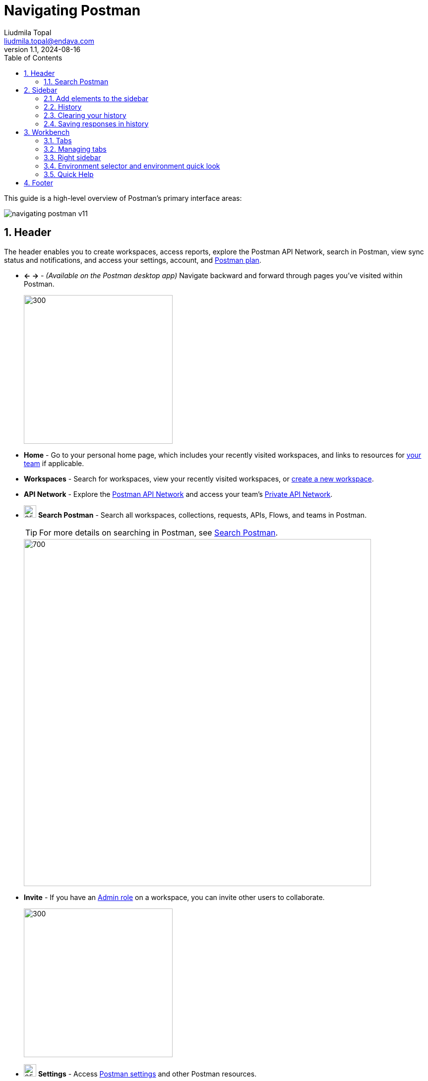 = Navigating Postman
Liudmila Topal <liudmila.topal@endava.com>
:revnumber: 1.1
:revdate: 2024-08-16
:doctype: book
:toc: left
:sectnums:
:icons: font
:highlightjs-languages: java
:url-quickref: https://docs.asciidoctor.org/asciidoc/latest/syntax-quick-reference/

This guide is a high-level overview of Postman's primary interface areas:

image::resource/navigating-postman-v11.jpg[]

== Header

The header enables you to create workspaces, access reports, explore the Postman API Network, search in Postman, view sync status and notifications, and access your settings, account, and https://learning.postman.com/docs/billing/buying/[Postman plan].

* *← →* - _(Available on the Postman desktop app)_ Navigate backward and forward through pages you've visited within Postman.
+
image::resource/postman-desktop-app-header-v10-21-11.jpg[300,300]
* *Home* - Go to your personal home page, which includes your recently visited workspaces, and links to resources for https://learning.postman.com/docs/collaborating-in-postman/working-with-your-team/team-collaboration/[your team] if applicable.
* *Workspaces* - Search for workspaces, view your recently visited workspaces, or https://learning.postman.com/docs/getting-started/first-steps/creating-your-first-workspace/[create a new workspace].
* *API Network* - Explore the https://learning.postman.com/docs/getting-started/first-steps/exploring-public-api-network/[Postman API Network] and access your team's https://learning.postman.com/docs/collaborating-in-postman/private-api-network/adding-private-network/[Private API Network].
* image:resource/icon-search-v9.jpg[25,25] *Search Postman* - Search all workspaces, collections, requests, APIs, Flows, and teams in Postman.
+
TIP: For more details on searching in Postman, see link:#search[Search Postman].
+
image::resource/navigating-postman-search-v10-21-12.jpg[700,700]
* *Invite* - If you have an https://learning.postman.com/docs/collaborating-in-postman/roles-and-permissions/#workspace-roles[Admin role] on a workspace, you can invite other users to collaborate.
+
image::resource/navigating-postman-header-right-v9.19.2.jpg[300,300]
* image:resource/icon-settings-v9.jpg[25,25] *Settings* - Access https://learning.postman.com/docs/getting-started/installation/settings/[Postman settings] and other Postman resources.
* image:resource/icon-notification-bell-v9.jpg[25,25] *Notifications* - View recent activity from your team, get notifications about Postman updates, and see pull requests, comment activity, and other important information.
* *Your avatar* - View your profile, access your https://learning.postman.com/docs/getting-started/installation/postman-account/[account and notification settings], see all active sessions for your account, or sign out of your account.
* *Team* _(paid plans)_ or *Upgrade* _(free plan)_ - View https://learning.postman.com/docs/billing/resource-usage/[resource usage] and access your https://learning.postman.com/docs/billing/billing/[billing dashboard] and other account management tools.

=== Search Postman

To search in Postman ->  select _'Search Postman'_ in the header then enter your search terms.

TIP: You can also use the keyboard shortcut *⌘ + K* or *Ctrl + K*.

To change the scope of your search -> select the scope dropdown list to the left of the search bar.

==== You can:

* search all of Postman, your team, the Private API Network, and the Postman API Network.
* specify the element type you'd like to search for, such as Workspaces, Collections, or Teams.

==== Depending on the element type, the search results contain different information:

* For _workspaces_, the search result shows the workspace type, summary, who published it, and when was it published.
* For _collections_, the search result shows the workspace type, whether the collection is a fork or not, who published it, and when was it published.
* For _APIs_, the search result shows the name and summary of the API, the API's owner (either an individual user or a team), and the workspace type.
* For _teams_, the search result shows the name and summary of the team.
Selecting the team name redirects you to the team profile.

== Sidebar

The Postman sidebar provides access to the fundamental elements of Postman:

* link:6_Postman_collections.adoc[Collections]
* https://learning.postman.com/docs/designing-and-developing-your-api/creating-an-api/[APIs]
* xref:5_Send_requests.adoc[Environments]
* https://learning.postman.com/docs/designing-and-developing-your-api/mocking-data/setting-up-mock/[Mock servers]
* https://learning.postman.com/docs/monitoring-your-api/intro-monitors/[Monitors]
* https://learning.postman.com/docs/postman-flows/overview/[Flows]
* link:#history[History]

image::resource/navigating-postman-sidebar-v10.14.jpg[300,300]

[NOTE]
====
To see the task options that are available for elements in the sidebar, hover over the element's name then select the
_'More actions icon'_ image:resource/icon-three-dots-v9.jpg[25,25].

The task options will vary depending on the type of element.
====

=== Add elements to the sidebar

By default, the sidebar shows only _Collections, Environments, and History_.

TIP: You can add other elements to the sidebar including Flows, Environments, and Monitors.

To add an element to the sidebar, do the following:

. In your workspaces sidebar, select the Configure workspace sidebar icon image:resource/icon-add-elements-to-sidebar-v10.14.jpg[25,25]
. In *Workspace settings*, select the toggle image:resource/toggle.jpg[25,25] next to the element you want to add to the sidebar.
+
image::resource/add-element-to-sidebar-v11.jpg[300,300]

=== History

To access the requests you've made -> select _'History'_ in the sidebar -> you're signed in to Postman, your history syncs across your devices.

Select a request to open it again in a new tab -> select more than one request, select and hold *⌘* or *Ctrl*, then select the requests.

image::resource/history-request-v10.14.jpg[300,300]

[NOTE]
====
Your history also includes _collection runs_.
====

These remain as the summarized version of the run and aren't logged as single requests:

* Select the add icon *+* to save the request to a collection.
* Select the delete icon image:resource/icon-delete-v9.jpg[15,15] to remove the request from your history.
* Select the more actions icon image:resource/icon-three-dots-v9.jpg[25,25] to access other actions, including creating a monitor, documentation, or mock server for the request.

=== Clearing your history

_To remove all requests from your history_ -> select the more actions icon image:resource/icon-three-dots-v9.jpg[25,25] next to the History search bar -> select Clear all.

=== Saving responses in history

To save request responses in your history -> select the more actions icon image:resource/icon-three-dots-v9.jpg[25,25] next to the History search bar -> turn on Save Responses.

== Workbench

Whether you're working with a collection, an API, or another element type, the Postman workbench is where you do the majority of your work.

* link:#tabs[Tabs] enable you to organize your work, while the right sidebar gives you access to element-specific tools like documentation.
* link:#envSelector[The environment selector and environment quick look] enable you to manage variables.

=== Tabs

====
Tabs allow you to organize and work between requests.
====

==== Opening a new tab

To open a new tab, select *+* in the workbench.

TIP: You can also select *⌘ + T* or *Ctrl + T* to open a new tab.

image::resource/open-new-tab-v10-21-11.jpg[300,300]

==== Saving or discarding changes

[NOTE]
====
If a tab has unsaved changes, Postman displays a dot next to the tab name.
====

* Select *Save* icon image:resource/icon-save.jpg[20,20] Save to save the changes.
* To close the tab and discard changes, select the close icon image:resource/icon-close.jpg[20,20] then select** Don't save**.

==== Renaming and linking elements

TIP: To rename an element, select the element's name and enter a new name.

image::resource/rename-element-v10-21-11.jpg[250,250]

_To copy a link to an element_ -> hover over the element's name in the workbench to display the link icon
image:resource/icon-workspace-link-v9.jpg[20,20].
Select the link icon to copy the element's URL to your clipboard.

image::resource/copy-link-to-element-v10-21-11.jpg[250,250]

=== Managing tabs

To manage your open tabs, right-click the open tab to activate a menu with action options:

* *Duplicate Tab* - _(Available on the Postman desktop app)_ Duplicates the current tab.
This doesn't create a copy of the request, so when you duplicate a tab any edits you make are reflected in the original request.
* *Close Tab* - Closes the current tab.
If the tab has unsaved changes, Postman asks if you want to save before closing.
* *Force Close Tab* - Closes the current tab without saving any changes.
* *Close Other Tabs* - Closes all tabs except the one you're working in.
* *Close All Tabs* - Closes all tabs.
If any tabs contain unsaved changes, Postman will ask if you want to save before closing.
* *Force Close All Tabs* - Closes all tabs without saving any changes.
+
image::resource/manage-tabs-v10-21-11.jpg[250,250]

TIP: If you have a lot of tabs open, they might overflow the area of the tab bar.

image::resource/tab-navigation-scroll.jpg[600,600]

=== Right sidebar

The right sidebar gives you access to more tools, including documentation, comments, code snippets, and request information, based on which kind of Postman element you select.

image::resource/navigating-postman-right-sidebar-v11.jpg[250,250]

.Right sidebar tabs
[cols="1,1,2"]
|===
|Tool |Available for |Description

|Documentation image:resource/documentation-icon-v8-10.jpg[20,20]
|Requests
|View the https://learning.postman.com/docs/publishing-your-api/document-a-collection/[documentation] for a specific request.

|Comments image:resource/icon-comments-v9.jpg[20,20]
|Collections, requests, APIs
|Leave https://learning.postman.com/docs/collaborating-in-postman/working-with-your-team/discussing-your-work/[comments] on a specific part of a request or an API.

|Code image:resource/icon-code-snippet.jpg[20,20]
|Requests, APIs, history
|Generate https://learning.postman.com/docs/sending-requests/create-requests/generate-code-snippets/[code snippets] in a variety of languages and frameworks that you can use in other apps.

|Related requests image:resource/icon-related-request.jpg[20,20]
|Requests, history
|View https://learning.postman.com/docs/sending-requests/create-requests/request-basics/#leverage-public-api-examples[public requests] from verified or popular collections on the Postman API Network that are related to your request.

|Info image:resource/icon-information-v9-5.jpg[20,20]
|Collections, requests, APIs, environments, mock servers, monitors, Flows
|See details about the element, including its ID, when it was created, who created it, and more.

|Changelog image:resource/icon-changelog-v9.jpg[20,20]
|Collections, APIs
|Use the https://learning.postman.com/docs/collaborating-in-postman/using-workspaces/changelog-and-restoring-collections/#viewing-collection-activity[changelog] to see changes that you and your collaborators have made.

|Pull requests image:resource/icon-pull-request.jpg[20,20]
|Collections, environments
|View any pull requests for a https://learning.postman.com/docs/collaborating-in-postman/using-version-control/creating-pull-requests/[Postman element].

|Forks image:resource/icon-fork.jpg[20,20]
|Collections, environments, Flows
|View any https://learning.postman.com/docs/collaborating-in-postman/using-version-control/forking-elements/[forks] of a Postman element.

|Activity feed image:resource/icon-activity-feed-v9.jpg[20,20]
|Monitors
|View the activity feed for a https://learning.postman.com/docs/monitoring-your-api/intro-monitors/[monitor].

|Flow Element Info image:resource/flow-element-info-v10.jpg[20,20]
|Flows
|View the input and output of the selected block.

|Released Versions image:resource/released-versions-v10.jpg[20,20]
|Flows
|View your released Flows.

|Execution issues image:resource/execution-issues-v10.jpg[20,20]
|Flows
|View a Flow's execution issues, if any.
|===

=== Environment selector and environment quick look

[NOTE]
====
The environment selector enables you to choose which environment to use in your work.
====

Select an environment from the menu to set it as the active environment, which gives you access to the variables in that environment.

TIP: You can also pin environments to collections to show other Postman users which environments work with that collection.

image::resource/environment-selector-v11-1.jpg[300,300]

TIP: To check a variable value at a glance, use the environment quick look icon image:resource/icon-environment-quick-look.jpg[20,20]

=== Quick Help

If you have a quick question about something in the Postman app, look for "learn more" help links or the information icon image:resource/icon-information-v9-5.jpg[20,20] in the Workbench.

TIP: You can open the displayed Quick Help in a new web browser window with the open in icon image:resource/icon-open-in.jpg[20,20].

== Footer

The footer on the bottom of Postman enables you to find and replace text, open the Console, capture requests and cookies, and access several other tools.

image::resource/navigating-postman-footer-left-v9.19.jpg[300,300]

* image:resource/icon-hide-sidebar-v9.jpg[20,20] *Hide sidebar* - Close or reopen the link:#slidebar[sidebar].
* image:resource/icon-checkmark-v9.jpg[20,20] *Sync status* - See if you are connected to Postman's servers and your data is https://learning.postman.com/docs/getting-started/basics/syncing/[syncing].
* image:resource/icon-search-v9.jpg[20,20] *Find and replace* - _(Available on the Postman desktop app)_ Search the current workspace.
+
TIP: You can also use the shortcuts *⌘ + Shift + F* or *Ctrl + Shift + F*.
* image:resource/icon-console-v9.jpg[20,20] *Console* - https://learning.postman.com/docs/sending-requests/response-data/troubleshooting-api-requests/#debugging-in-the-console[Inspect and debug] your Postman requests.

image::resource/navigating-postman-footer-right-v11.jpg[700,700]

* image:resource/icon-postbot-v10-16.jpg[20,20] *Postbot* - Open the https://learning.postman.com/docs/getting-started/basics/about-postbot/[Postbot] AI assistant to ask questions and search for answers.
* image:resource/icon-source-control.jpg[20,20] *Git branch icon* - For https://learning.postman.com/docs/designing-and-developing-your-api/versioning-an-api/managing-git-changes/[APIs using a Git repository], switch branches and open the *Source Control* pane.
* image:resource/icon-runner-v9.jpg[20,20] *Runner* - Open the https://learning.postman.com/docs/collections/running-collections/intro-to-collection-runs/[Collection Runner].
* *Select Postman Agent* - _(Available on the Postman web app)_ Select which https://learning.postman.com/docs/getting-started/basics/about-postman-agent/[Postman Agent] is used: the Cloud Agent, Desktop Agent, Browser Agent, Interceptor Agent, or auto-select an agent.
* image:resource/icon-capture.jpg[20,20] *Start Proxy* - _(Available on the Postman desktop app)_ Start the https://learning.postman.com/docs/sending-requests/capturing-request-data/capture-overview/[Postman proxy].
* image:resource/icon-cookies.jpg[20,20] *Cookies* - View, manage, and sync https://learning.postman.com/docs/sending-requests/response-data/cookies/[cookies].
* image:resource/icon-postman-vault-2.jpg[20,20] *Vault* - Store vault secrets in your https://learning.postman.com/docs/sending-requests/postman-vault/postman-vault-secrets/[Postman Vault], and use them in your local instance of Postman.
* image:resource/icon-delete-v9.jpg[20,20] *Trash* - Recover or permanently delete any deleted collections.
* image:resource/icon-two-pane-v9.jpg[20,20] *Two-pane view* - Toggle between a single pane view and a two pane view.
* image:resource/icon-help-v9.jpg[20,20] *Help* - Access more resources, including release notes and Postman Support.